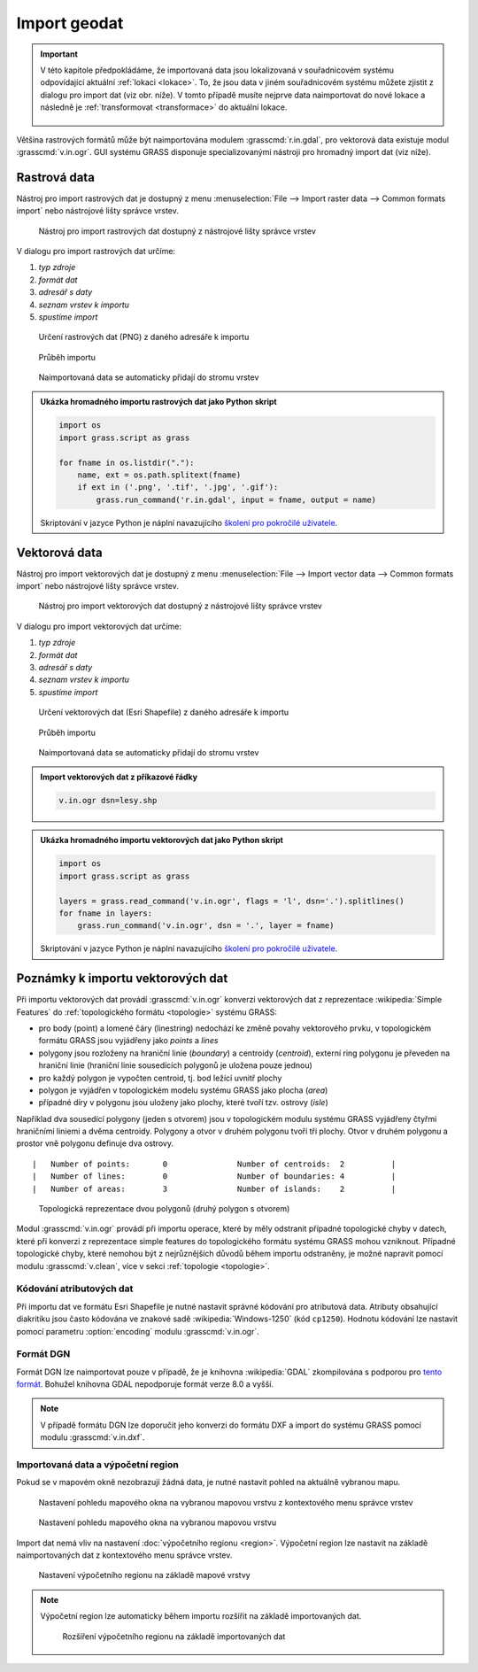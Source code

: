 .. _import:

Import geodat
-------------

.. important::

   V této kapitole předpokládáme, že importovaná data jsou
   lokalizovaná v souřadnicovém systému odpovídající aktuální
   :ref:`lokaci <lokace>`. To, že jsou data v jiném souřadnicovém
   systému můžete zjistit z dialogu pro import dat (viz obr. níže). V
   tomto případě musíte nejprve data naimportovat do nové lokace a
   následně je :ref:`transformovat <transformace>` do aktuální lokace.

   .. figure:: images/import-no-proj.png

Většina rastrových formátů může být naimportována modulem
:grasscmd:`r.in.gdal`, pro vektorová data existuje modul
:grasscmd:`v.in.ogr`. GUI systému GRASS disponuje specializovanými
nástroji pro hromadný import dat (viz níže).

Rastrová data
=============

Nástroj pro import rastrových dat je dostupný z menu
:menuselection:`File --> Import raster data --> Common formats import`
nebo nástrojové lišty správce vrstev.

.. figure:: images/wxgui-raster-import-menu.png

            Nástroj pro import rastrových dat dostupný z nástrojové
            lišty správce vrstev

V dialogu pro import rastrových dat určíme:

#. *typ zdroje*
#. *formát dat*
#. *adresář s daty*
#. *seznam vrstev k importu*
#. *spustíme import*

.. figure:: images/wxgui-raster-import-0.png

            Určení rastrových dat (PNG) z daného adresáře k importu

.. figure:: images/wxgui-raster-import-1.png

            Průběh importu

.. figure:: images/wxgui-raster-import-2.png
            :class: large

            Naimportovaná data se automaticky přidají do stromu vrstev

.. notecmd:: Import rastrových dat

                .. code-block:: bash
                                
                   r.in.gdal input=dmt.tif output=dmt

.. admonition:: Ukázka hromadného importu rastrových dat jako Python skript

   .. code-block:: python

      import os
      import grass.script as grass

      for fname in os.listdir("."):
          name, ext = os.path.splitext(fname)
          if ext in ('.png', '.tif', '.jpg', '.gif'):
              grass.run_command('r.in.gdal', input = fname, output = name)

   Skriptování v jazyce Python je náplní navazujícího
   `školení pro pokročilé uživatele
   <http://www.gismentors.eu/skoleni/grass-gis.html#pokrocily>`_.
                                
.. _import-vector:
                                        
Vektorová data
==============

Nástroj pro import vektorových dat je dostupný z menu
:menuselection:`File --> Import vector data --> Common formats import`
nebo nástrojové lišty správce vrstev.

.. figure:: images/wxgui-vector-import-menu.png

            Nástroj pro import vektorových dat dostupný z nástrojové
            lišty správce vrstev

V dialogu pro import vektorových dat určíme:

#. *typ zdroje*
#. *formát dat*
#. *adresář s daty*
#. *seznam vrstev k importu*
#. *spustíme import*

.. figure:: images/wxgui-vector-import-0.png

            Určení vektorových dat (Esri Shapefile) z daného adresáře k importu

.. figure:: images/wxgui-vector-import-1.png

            Průběh importu

.. figure:: images/wxgui-vector-import-2.png
            :class: large

            Naimportovaná data se automaticky přidají do stromu vrstev

.. admonition:: Import vektorových dat z příkazové řádky

                .. code-block:: bash
                                
                                v.in.ogr dsn=lesy.shp

.. admonition:: Ukázka hromadného importu vektorových dat jako Python skript

   .. code-block:: python

      import os
      import grass.script as grass

      layers = grass.read_command('v.in.ogr', flags = 'l', dsn='.').splitlines()
      for fname in layers:
          grass.run_command('v.in.ogr', dsn = '.', layer = fname) 

   Skriptování v jazyce Python je náplní navazujícího
   `školení pro pokročilé uživatele
   <http://www.gismentors.eu/skoleni/grass-gis.html#pokrocily>`_.

.. _import-topologie:
                                       
Poznámky k importu vektorových dat
==================================

Při importu vektorových dat provádí :grasscmd:`v.in.ogr` konverzi
vektorových dat z reprezentace :wikipedia:`Simple Features` do
:ref:`topologického formátu <topologie>` systému GRASS:

* pro body (point) a lomené čáry (linestring) nedochází ke změně
  povahy vektorového prvku, v topologickém formátu GRASS jsou
  vyjádřeny jako *points* a *lines*
* polygony jsou rozloženy na hraniční linie (*boundary*) a centroidy
  (*centroid*), externí ring polygonu je převeden na hraniční linie
  (hraniční linie sousedících polygonů je uložena pouze jednou)
* pro každý polygon je vypočten centroid, tj. bod ležící uvnitř plochy
* polygon je vyjádřen v topologickém modelu systému GRASS jako plocha
  (*area*)
* případné díry v polygonu jsou uloženy jako plochy, které tvoří
  tzv. ostrovy (*isle*)

Například dva sousedící polygony (jeden s otvorem) jsou v topologickém
modulu systému GRASS vyjádřeny čtyřmi hraničními liniemi a dvěma
centroidy. Polygony a otvor v druhém polygonu tvoří tři plochy. Otvor
v druhém polygonu a prostor vně polygonu definuje dva ostrovy.

::

 |   Number of points:       0               Number of centroids:  2          |
 |   Number of lines:        0               Number of boundaries: 4          |
 |   Number of areas:        3               Number of islands:    2          |

.. figure:: images/polygon-topo.png
   :class: middle
           
   Topologická reprezentace dvou polygonů (druhý polygon s otvorem)

Modul :grasscmd:`v.in.ogr` provádí při importu operace, které by měly
odstranit případné topologické chyby v datech, které při konverzi z
reprezentace simple features do topologického formátu systému GRASS
mohou vzniknout. Případné topologické chyby, které nemohou být z
nejrůznějších důvodů během importu odstraněny, je možné napravit
pomocí modulu :grasscmd:`v.clean`, více v sekci :ref:`topologie
<topologie>`.

Kódování atributových dat
^^^^^^^^^^^^^^^^^^^^^^^^^

Při importu dat ve formátu Esri Shapefile je nutné nastavit správné
kódování pro atributová data. Atributy obsahující diakritiku jsou
často kódována ve znakové sadě :wikipedia:`Windows-1250` (kód
``cp1250``). Hodnotu kódování lze nastavit pomocí parametru
:option:`encoding` modulu :grasscmd:`v.in.ogr`.

.. notecmd:: Import vektorových dat (znaková sada Windows-1250)

   .. code-block:: bash

      v.in.ogr dsn=orp.shp encoding=cp1250

.. notegrass6::

   Vzhledem k tomu, že modul :grasscmd:`v.in.ogr` nemá ve
   verzi GRASS 6 parametr :option:`encoding`, je nutné
   znakovou sadu určit pomocí proměnné prostředí
   :envvar:`SHAPE_ENCODING`.

   .. code-block:: bash

      SHAPE_ENCODING=cp1250 v.in.ogr dsn=orp.shp

Formát DGN
^^^^^^^^^^

Formát DGN lze naimportovat pouze v případě, že je knihovna
:wikipedia:`GDAL` zkompilována s podporou pro `tento formát
<http://www.gdal.org/ogr/drv_dgn.html>`_. Bohužel knihovna GDAL
nepodporuje formát verze 8.0 a vyšší.

.. note::

   V případě formátu DGN lze doporučit jeho konverzi do formátu DXF a
   import do systému GRASS pomocí modulu :grasscmd:`v.in.dxf`.

Importovaná data a výpočetní region
^^^^^^^^^^^^^^^^^^^^^^^^^^^^^^^^^^^

Pokud se v mapovém okně nezobrazují žádná data, je nutné nastavit
pohled na aktuálně vybranou mapu.

.. figure:: images/wxgui-zoom-to-map-menu.png

            Nastavení pohledu mapového okna na vybranou mapovou vrstvu z kontextového menu správce vrstev

.. figure:: images/map-display-full-zoom.png
            :class: middle

            Nastavení pohledu mapového okna na vybranou mapovou vrstvu

Import dat nemá vliv na nastavení :doc:`výpočetního regionu
<region>`. Výpočetní region lze nastavit na základě naimportovaných
dat z kontextového menu správce vrstev.

.. figure:: images/wxgui-set-region-menu.png

            Nastavení výpočetního regionu na základě mapové vrstvy

.. note::

   Výpočetní region lze automaticky během importu rozšířit na základě
   importovaných dat.

   .. figure:: images/wxgui-import-region.png

               Rozšíření výpočetního regionu na základě importovaných dat

